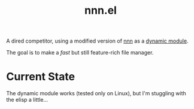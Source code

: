 #+TITLE:   nnn.el

A dired competitor, using a modified version of [[https://github.com/jarun/nnn][nnn]] as a [[https://www.gnu.org/software/emacs/manual/html_node/elisp/Dynamic-Modules.html][dynamic module]].

The goal is to make a /fast/ but still feature-rich file manager.

* Current State
The dynamic module works (tested only on Linux), but I'm stuggling with the
elisp a little...
